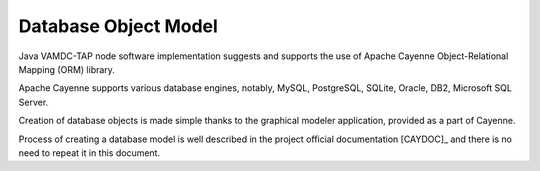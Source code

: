 .. _datamodel:

Database Object Model
========================

Java VAMDC-TAP node software implementation suggests and supports the use of
Apache Cayenne Object-Relational Mapping (ORM) library.

Apache Cayenne supports various database engines, notably, MySQL, PostgreSQL, SQLite, Oracle, DB2, Microsoft SQL Server.

Creation of database objects is made simple thanks to the graphical modeler application,
provided as a part of Cayenne.

Process of creating a database model is well described in the project official documentation [CAYDOC]_
and there is no need to repeat it in this document.